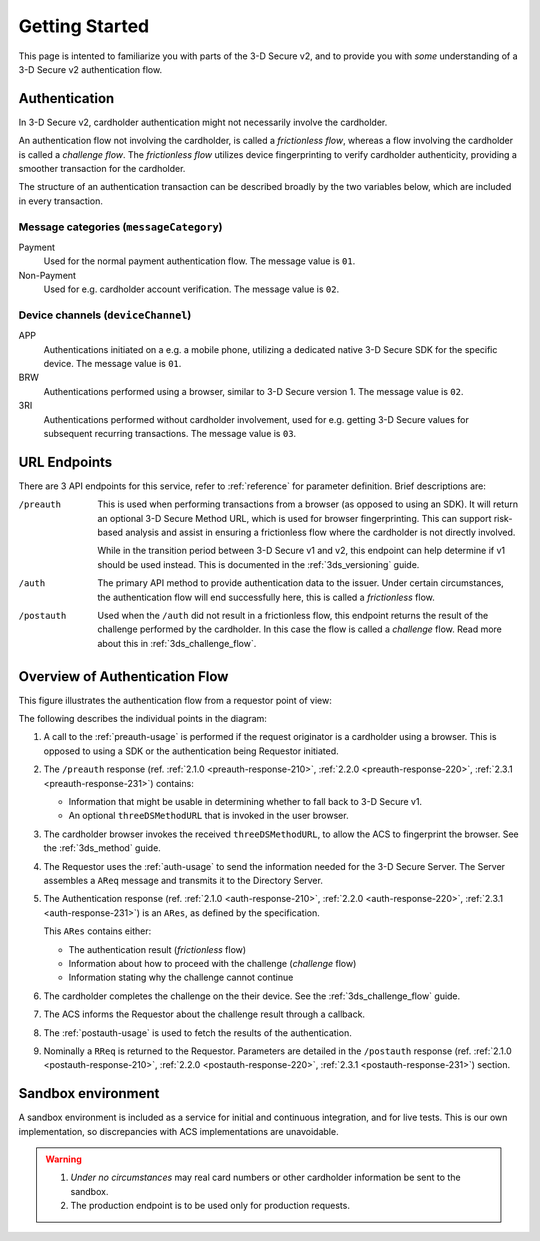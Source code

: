 .. _getting-started:

###############
Getting Started
###############

This page is intented to familiarize you with parts of the 3-D Secure v2, and
to provide you with *some* understanding of a 3-D Secure v2 authentication
flow.

Authentication
==============

In 3-D Secure v2, cardholder authentication might not necessarily involve the
cardholder.

An authentication flow not involving the cardholder, is called a *frictionless
flow*, whereas a flow involving the cardholder is called a *challenge flow*.
The *frictionless flow* utilizes device fingerprinting to verify cardholder
authenticity, providing a smoother transaction for the cardholder.

The structure of an authentication transaction can be described broadly by the
two variables below, which are included in every transaction.

Message categories (``messageCategory``)
----------------------------------------

Payment
  Used for the normal payment authentication flow.
  The message value is ``01``.

Non-Payment
  Used for e.g. cardholder account verification.
  The message value is ``02``.


Device channels (``deviceChannel``)
-----------------------------------

APP
  Authentications initiated on a e.g. a mobile phone, utilizing a dedicated
  native 3-D Secure SDK for the specific device.
  The message value is ``01``.

BRW
  Authentications performed using a browser, similar to 3-D Secure version 1.
  The message value is ``02``.

3RI
  Authentications performed without cardholder involvement, used for e.g.
  getting 3-D Secure values for subsequent recurring transactions.
  The message value is ``03``.

URL Endpoints
=============

There are 3 API endpoints for this service, refer to :ref:`reference` for
parameter definition. Brief descriptions are:

/preauth
  This is used when performing transactions from a browser (as opposed to using
  an SDK). It will return an optional 3-D Secure Method URL, which is used for
  browser fingerprinting. This can support risk-based analysis and assist in
  ensuring a frictionless flow where the cardholder is not directly involved.

  While in the transition period between 3-D Secure v1 and v2, this endpoint
  can help determine if v1 should be used instead. This is documented in the
  :ref:`3ds_versioning` guide.

/auth
  The primary API method to provide authentication data to the issuer.  Under
  certain circumstances, the authentication flow will end successfully here,
  this is called a *frictionless* flow.

/postauth
  Used when the ``/auth`` did not result in a frictionless flow, this endpoint
  returns the result of the challenge performed by the cardholder. In this case
  the flow is called a *challenge* flow. Read more about this in
  :ref:`3ds_challenge_flow`.

Overview of Authentication Flow
===============================

This figure illustrates the authentication flow from a requestor
point of view:

.. image:: authentication.svg
    :align: center
    :width: 550
    :alt: Authentication

The following describes the individual points in the diagram:

1. A call to the :ref:`preauth-usage` is performed if the
   request originator is a cardholder using a browser. This is opposed to using a
   SDK or the authentication being Requestor initiated.
2. The ``/preauth`` response (ref. :ref:`2.1.0 <preauth-response-210>`,
   :ref:`2.2.0 <preauth-response-220>`,
   :ref:`2.3.1 <preauth-response-231>`) contains:

   - Information that might be usable in determining whether to fall back to
     3-D Secure v1.
   - An optional ``threeDSMethodURL`` that is invoked in the user browser.

3. The cardholder browser invokes the received ``threeDSMethodURL``, to allow the ACS to
   fingerprint the browser. See the :ref:`3ds_method` guide.
4. The Requestor uses the :ref:`auth-usage` to send the information needed for
   the 3-D Secure Server. The Server assembles a ``AReq`` message and transmits
   it to the Directory Server.
5. The Authentication response (ref. :ref:`2.1.0 <auth-response-210>`,
   :ref:`2.2.0 <auth-response-220>`, :ref:`2.3.1 <auth-response-231>`) is an ``ARes``, as defined by the
   specification.

   This ``ARes`` contains either:

   - The authentication result (*frictionless* flow)
   - Information about how to proceed with the challenge (*challenge* flow)
   - Information stating why the challenge cannot continue

6. The cardholder completes the challenge on the their device. See the
   :ref:`3ds_challenge_flow` guide.
7. The ACS informs the Requestor about the challenge result through a callback.
8. The :ref:`postauth-usage` is used to fetch the results of the
   authentication.
9. Nominally a ``RReq`` is returned to the Requestor. Parameters are detailed
   in the ``/postauth`` response (ref. :ref:`2.1.0 <postauth-response-210>`,
   :ref:`2.2.0 <postauth-response-220>`, :ref:`2.3.1 <postauth-response-231>`) section.

Sandbox environment
===================

A sandbox environment is included as a service for initial and continuous
integration, and for live tests. This is our own implementation, so
discrepancies with ACS implementations are unavoidable.

.. warning::
  1. *Under no circumstances* may real card numbers or other cardholder
     information be sent to the sandbox.

  2. The production endpoint is to be used only for production requests.
